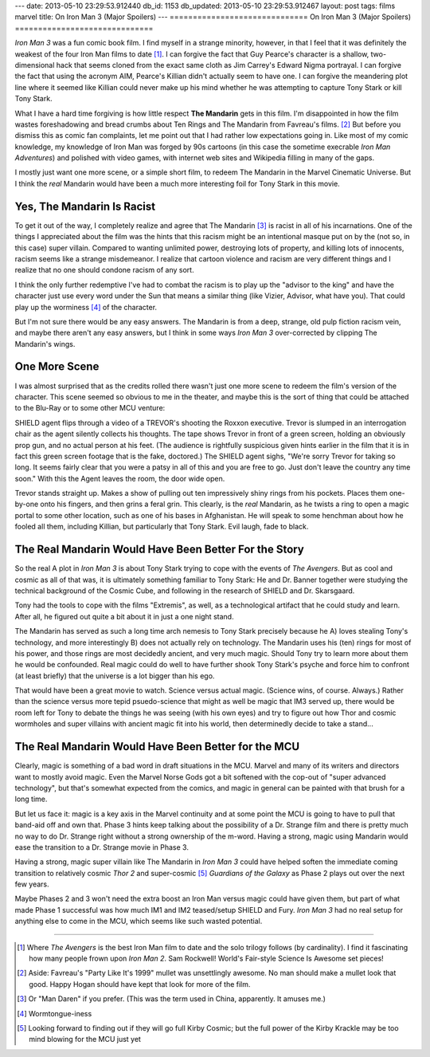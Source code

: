---
date: 2013-05-10 23:29:53.912440
db_id: 1153
db_updated: 2013-05-10 23:29:53.912467
layout: post
tags: films marvel
title: On Iron Man 3 (Major Spoilers)
---
==============================
On Iron Man 3 (Major Spoilers)
==============================

*Iron Man 3* was a fun comic book film. I find myself in a strange
minority, however, in that I feel that it was definitely the weakest of
the four Iron Man films to date [1]_. I can forgive the fact that Guy
Pearce's character is a shallow, two-dimensional hack that seems cloned
from the exact same cloth as Jim Carrey's Edward Nigma portrayal. I can
forgive the fact that using the acronym AIM, Pearce's Killian didn't
actually seem to have one. I can forgive the meandering plot line where
it seemed like Killian could never make up his mind whether he was
attempting to capture Tony Stark or kill Tony Stark.

What I have a hard time forgiving is how little respect **The Mandarin**
gets in this film. I'm disappointed in how the film wastes foreshadowing
and bread crumbs about Ten Rings and The Mandarin from Favreau's films.
[2]_ But before you dismiss this as comic fan complaints, let me point
out that I had rather low expectations going in. Like most of my comic
knowledge, my knowledge of Iron Man was forged by 90s cartoons (in this
case the sometime execrable *Iron Man Adventures*) and polished with
video games, with internet web sites and Wikipedia filling in many of
the gaps.

I mostly just want one more scene, or a simple short film, to redeem The
Mandarin in the Marvel Cinematic Universe. But I think the *real*
Mandarin would have been a much more interesting foil for Tony Stark
in this movie.

Yes, The Mandarin Is Racist
===========================

To get it out of the way, I completely realize and agree that The
Mandarin [3]_ is racist in all of his incarnations. One of the things I
appreciated about the film was the hints that this racism might be an
intentional masque put on by the (not so, in this case) super villain.
Compared to wanting unlimited power, destroying lots of property, and
killing lots of innocents, racism seems like a strange misdemeanor. I
realize that cartoon violence and racism are very different things and I
realize that no one should condone racism of any sort.

I think the only further redemptive I've had to combat the racism is to
play up the "advisor to the king" and have the character just use every
word under the Sun that means a similar thing (like Vizier, Advisor,
what have you). That could play up the worminess [4]_ of the character.

But I'm not sure there would be any easy answers. The Mandarin is from a
deep, strange, old pulp fiction racism vein, and maybe there aren't any
easy answers, but I think in some ways *Iron Man 3* over-corrected by
clipping The Mandarin's wings.

One More Scene
==============

I was almost surprised that as the credits rolled there wasn't just one
more scene to redeem the film's version of the character. This scene
seemed so obvious to me in the theater, and maybe this is the sort of
thing that could be attached to the Blu-Ray or to some other MCU venture:

SHIELD agent flips through a video of a TREVOR's shooting the Roxxon
executive. Trevor is slumped in an interrogation chair as the agent
silently collects his thoughts. The tape shows Trevor in front of a
green screen, holding an obviously prop gun, and no actual person at his
feet. (The audience is rightfully suspicious given hints earlier in the
film that it is in fact this green screen footage that is the fake,
doctored.) The SHIELD agent sighs, "We're sorry Trevor for taking so
long. It seems fairly clear that you were a patsy in all of this and you
are free to go. Just don't leave the country any time soon." With this
the Agent leaves the room, the door wide open.

Trevor stands straight up. Makes a show of pulling out ten impressively
shiny rings from his pockets. Places them one-by-one onto his fingers,
and then grins a feral grin. This clearly, is the *real* Mandarin, as he
twists a ring to open a magic portal to some other location, such as one
of his bases in Afghanistan. He will speak to some henchman about how he
fooled all them, including Killian, but particularly that Tony Stark.
Evil laugh, fade to black.

The Real Mandarin Would Have Been Better For the Story
==========================================================

So the real A plot in *Iron Man 3* is about Tony Stark trying to cope
with the events of *The Avengers*. But as cool and cosmic as all of that
was, it is ultimately something familiar to Tony Stark: He and Dr.
Banner together were studying the technical background of the Cosmic
Cube, and following in the research of SHIELD and Dr. Skarsgaard.

Tony had the tools to cope with the films "Extremis", as well, as a
technological artifact that he could study and learn. After all, he
figured out quite a bit about it in just a one night stand.

The Mandarin has served as such a long time arch nemesis to Tony Stark
precisely because he A) loves stealing Tony's technology, and more
interestingly B) does not actually rely on technology. The Mandarin uses
his (ten) rings for most of his power, and those rings are most
decidedly ancient, and very much magic. Should Tony try to learn more
about them he would be confounded. Real magic could do well to have
further shook Tony Stark's psyche and force him to confront (at least
briefly) that the universe is a lot bigger than his ego.

That would have been a great movie to watch. Science versus actual
magic. (Science wins, of course. Always.) Rather than the science versus
more tepid psuedo-science that might as well be magic that IM3 served
up, there would be room left for Tony to debate the things he was seeing
(with his own eyes) and try to figure out how Thor and cosmic wormholes
and super villains with ancient magic fit into his world, then
determinedly decide to take a stand...

The Real Mandarin Would Have Been Better for the MCU
====================================================

Clearly, magic is something of a bad word in draft situations in the
MCU. Marvel and many of its writers and directors want to mostly avoid
magic. Even the Marvel Norse Gods got a bit softened with the cop-out of
"super advanced technology", but that's somewhat expected from the
comics, and magic in general can be painted with that brush for a long
time.

But let us face it: magic is a key axis in the Marvel continuity and at
some point the MCU is going to have to pull that band-aid off and own
that. Phase 3 hints keep talking about the possibility of a Dr. Strange
film and there is pretty much no way to do Dr. Strange right without a
strong ownership of the m-word. Having a strong, magic using Mandarin
would ease the transition to a Dr. Strange movie in Phase 3.

Having a strong, magic super villain like The Mandarin in *Iron Man 3*
could have helped soften the immediate coming transition to relatively
cosmic *Thor 2* and super-cosmic [5]_ *Guardians of the Galaxy* as Phase
2 plays out over the next few years.

Maybe Phases 2 and 3 won't need the extra boost an Iron Man versus magic
could have given them, but part of what made Phase 1 successful was how
much IM1 and IM2 teased/setup SHIELD and Fury. *Iron Man 3* had no real
setup for anything else to come in the MCU, which seems like such wasted
potential.

----

.. [1] Where *The Avengers* is the best Iron Man film to date and the
       solo trilogy follows (by cardinality). I find it fascinating how
       many people frown upon *Iron Man 2*. Sam Rockwell! World's
       Fair-style Science Is Awesome set pieces!
.. [2] Aside: Favreau's "Party Like It's 1999" mullet was unsettlingly
       awesome. No man should make a mullet look that good. Happy Hogan
       should have kept that look for more of the film.
.. [3] Or "Man Daren" if you prefer. (This was the term used in China,
       apparently. It amuses me.)
.. [4] Wormtongue-iness
.. [5] Looking forward to finding out if they will go full Kirby Cosmic;
       but the full power of the Kirby Krackle may be too mind blowing
       for the MCU just yet

.. vim: ai spell tw=72
